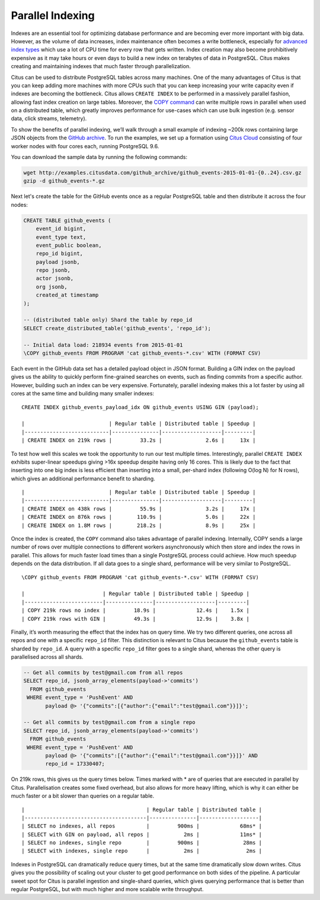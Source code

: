 Parallel Indexing
#################

Indexes are an essential tool for optimizing database performance and
are becoming ever more important with big data. However, as the volume
of data increases, index maintenance often becomes a write bottleneck,
especially for `advanced index
types <https://www.postgresql.org/docs/9.6/static/textsearch-indexes.html>`__
which use a lot of CPU time for every row that gets written. Index
creation may also become prohibitively expensive as it may take hours or
even days to build a new index on terabytes of data in PostgreSQL. Citus makes creating and maintaining indexes that much faster through parallelization.

Citus can be used to distribute PostgreSQL tables across many machines.
One of the many advantages of Citus is that you can keep adding more
machines with more CPUs such that you can keep increasing your write
capacity even if indexes are becoming the bottleneck. Citus allows ``CREATE INDEX`` to be performed in a massively parallel fashion,
allowing fast index creation on large tables. Moreover, the `COPY
command <https://www.postgresql.org/docs/current/static/sql-copy.html>`__
can write multiple rows in parallel when used on a distributed table,
which greatly improves performance for use-cases which can use bulk
ingestion (e.g. sensor data, click streams, telemetry).

To show the benefits of parallel indexing, we’ll walk through a small
example of indexing ~200k rows containing large JSON objects from the
`GitHub archive <https://www.githubarchive.org/>`__. To run the
examples, we set up a formation using `Citus
Cloud <https://console.citusdata.com/users/sign_up>`__ consisting of four
worker nodes with four cores each, running PostgreSQL 9.6.

You can download the sample data by running the following commands:

.. code-block:: bash

    wget http://examples.citusdata.com/github_archive/github_events-2015-01-01-{0..24}.csv.gz
    gzip -d github_events-*.gz

Next let's create the table for the GitHub events once as a regular
PostgreSQL table and then distribute it across the four nodes:

.. code-block:: psql

    CREATE TABLE github_events (
        event_id bigint,
        event_type text,
        event_public boolean,
        repo_id bigint,
        payload jsonb,
        repo jsonb,
        actor jsonb,
        org jsonb,
        created_at timestamp
    );

    -- (distributed table only) Shard the table by repo_id 
    SELECT create_distributed_table('github_events', 'repo_id');

    -- Initial data load: 218934 events from 2015-01-01
    \COPY github_events FROM PROGRAM 'cat github_events-*.csv' WITH (FORMAT CSV)

Each event in the GitHub data set has a detailed payload object in JSON
format. Building a GIN index on the payload gives us the ability to
quickly perform fine-grained searches on events, such as finding commits
from a specific author. However, building such an index can be very
expensive. Fortunately, parallel indexing makes this a lot faster by
using all cores at the same time and building many smaller indexes:

::

    CREATE INDEX github_events_payload_idx ON github_events USING GIN (payload);

    |                           | Regular table | Distributed table | Speedup |
    |---------------------------|---------------|-------------------|---------|
    | CREATE INDEX on 219k rows |         33.2s |              2.6s |     13x |

To test how well this scales we took the opportunity to run our test
multiple times. Interestingly, parallel ``CREATE INDEX`` exhibits
super-linear speedups giving >16x speedup despite having only 16 cores.
This is likely due to the fact that inserting into one big index is less
efficient than inserting into a small, per-shard index (following O(log
N) for N rows), which gives an additional performance benefit to
sharding.

::

    |                           | Regular table | Distributed table | Speedup |
    |---------------------------|---------------|-------------------|---------|
    | CREATE INDEX on 438k rows |         55.9s |              3.2s |     17x |
    | CREATE INDEX on 876k rows |        110.9s |              5.0s |     22x |
    | CREATE INDEX on 1.8M rows |        218.2s |              8.9s |     25x |

Once the index is created, the ``COPY`` command also takes advantage of
parallel indexing. Internally, COPY sends a large number of rows over
multiple connections to different workers asynchronously which then
store and index the rows in parallel. This allows for much faster load
times than a single PostgreSQL process could achieve. How much speedup
depends on the data distribution. If all data goes to a single
shard, performance will be very similar to PostgreSQL.

::

    \COPY github_events FROM PROGRAM 'cat github_events-*.csv' WITH (FORMAT CSV)

    |                         | Regular table | Distributed table | Speedup |
    |-------------------------|---------------|-------------------|---------|
    | COPY 219k rows no index |         18.9s |             12.4s |    1.5x |
    | COPY 219k rows with GIN |         49.3s |             12.9s |    3.8x |

Finally, it’s worth measuring the effect that the index has on query
time. We try two different queries, one across all repos and one with a
specific ``repo_id`` filter. This distinction is relevant to Citus
because the ``github_events`` table is sharded by ``repo_id``. A query
with a specific ``repo_id`` filter goes to a single shard, whereas the
other query is parallelised across all shards.

.. code-block:: postgresql

    -- Get all commits by test@gmail.com from all repos
    SELECT repo_id, jsonb_array_elements(payload->'commits')
      FROM github_events
     WHERE event_type = 'PushEvent' AND 
           payload @> '{"commits":[{"author":{"email":"test@gmail.com"}}]}';

    -- Get all commits by test@gmail.com from a single repo
    SELECT repo_id, jsonb_array_elements(payload->'commits')
      FROM github_events
     WHERE event_type = 'PushEvent' AND
           payload @> '{"commits":[{"author":{"email":"test@gmail.com"}}]}' AND
           repo_id = 17330407;

On 219k rows, this gives us the query times below. Times marked with \*
are of queries that are executed in parallel by Citus. Parallelisation
creates some fixed overhead, but also allows for more heavy lifting,
which is why it can either be much faster or a bit slower than queries
on a regular table.

::

    |                                       | Regular table | Distributed table |
    |---------------------------------------|---------------|-------------------|
    | SELECT no indexes, all repos          |         900ms |             68ms* |
    | SELECT with GIN on payload, all repos |           2ms |             11ms* |
    | SELECT no indexes, single repo        |         900ms |              28ms |
    | SELECT with indexes, single repo      |           2ms |               2ms |

Indexes in PostgreSQL can dramatically reduce query times, but at the
same time dramatically slow down writes. Citus gives you the possibility
of scaling out your cluster to get good performance on both sides of the
pipeline. A particular sweet spot for Citus is parallel ingestion and
single-shard queries, which gives querying performance that is better
than regular PostgreSQL, but with much higher and more scalable write
throughput.

